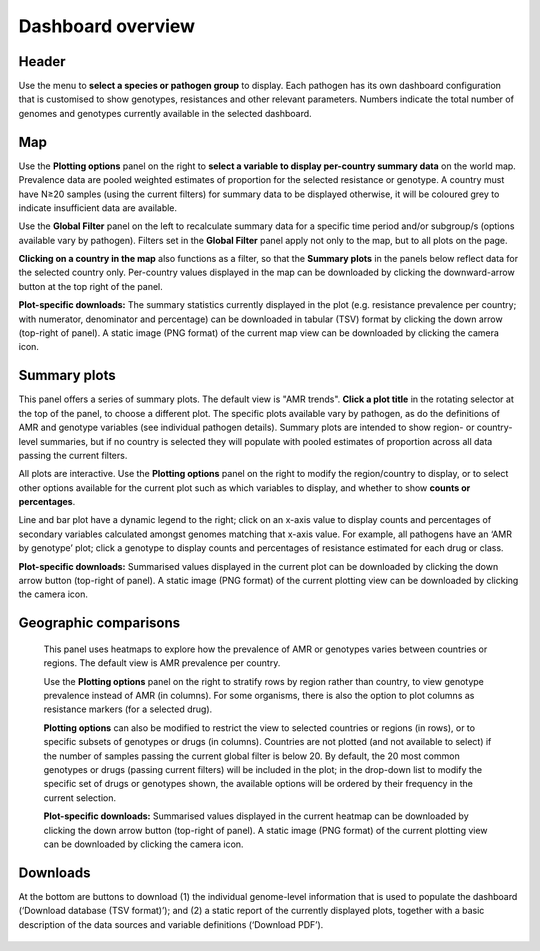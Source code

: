 Dashboard overview
====================

Header
~~~~~~

.. container:: justify-text

   Use the menu to **select a species or pathogen group** to display. Each pathogen has its own dashboard configuration that is customised to show genotypes, resistances and other relevant parameters. Numbers indicate the total number of genomes and genotypes currently available in the selected dashboard.

   .. figure:: assets/header.png
      :width: 100%
      :align: center
      :alt: header

Map
~~~~~~

.. container:: justify-text

   Use the **Plotting options** panel on the right to **select a variable to display per-country summary data** on the world map. Prevalence data are pooled weighted estimates of proportion for the selected resistance or genotype. A country must have N≥20 samples (using the current filters) for summary data to be displayed otherwise, it will be coloured grey to indicate insufficient data are available.
   
   Use the **Global Filter** panel on the left to recalculate summary data for a specific time period and/or subgroup/s (options available vary by pathogen). Filters set in the **Global Filter** panel apply not only to the map, but to all plots on the page. 

   **Clicking on a country in the map** also functions as a filter, so that the **Summary plots** in the panels below reflect data for the selected country only. Per-country values displayed in the map can be downloaded by clicking the downward-arrow button at the top right of the panel.

   **Plot-specific downloads:** The summary statistics currently displayed in the plot (e.g. resistance prevalence per country; with numerator, denominator and percentage) can be downloaded in tabular (TSV) format by clicking the down arrow (top-right of panel). A static image (PNG format) of the current map view can be downloaded by clicking the camera icon.

   .. figure:: assets/map.png
      :width: 100%
      :align: center
      :alt: map

Summary plots
~~~~~~~~~~~~~

.. container:: justify-text

   This panel offers a series of summary plots. The default view is "AMR trends". **Click a plot title** in the rotating selector at the top of the panel, to choose a different plot. The specific plots available vary by pathogen, as do the definitions of AMR and genotype variables (see individual pathogen details). Summary plots are intended to show region- or country-level summaries, but if no country is selected they will populate with pooled estimates of proportion across all data passing the current filters.

   All plots are interactive. Use the **Plotting options** panel on the right to modify the region/country to display, or to select other options available for the current plot such as which variables to display, and whether to show **counts or percentages**.

   Line and bar plot have a dynamic legend to the right; click on an x-axis value to display counts and percentages of secondary variables calculated amongst genomes matching that x-axis value. For example, all pathogens have an ‘AMR by genotype’ plot; click a genotype to display counts and percentages of resistance estimated for each drug or class.

   **Plot-specific downloads:** Summarised values displayed in the current plot can be downloaded by clicking the down arrow button (top-right of panel). A static image (PNG format) of the current plotting view can be downloaded by clicking the camera icon.


   .. added summary plots figure

   .. figure::  assets/Summary.png
      :width: 100%
      :align: center
      :alt: summary


Geographic comparisons
~~~~~~~~~~~~~~~~~~~~~~

.. container:: justify-text

   This panel uses heatmaps to explore how the prevalence of AMR or genotypes varies between countries or regions. The default view is AMR prevalence per country. 

   Use the **Plotting options** panel on the right to stratify rows by region rather than country, to view genotype prevalence instead of AMR (in columns). For some organisms, there is also the option to plot columns as resistance markers (for a selected drug).

   **Plotting options** can also be modified to restrict the view to selected countries or regions (in rows), or to specific subsets of genotypes or drugs (in columns). Countries are not plotted (and not available to select) if the number of samples passing the current global filter is below 20. By default, the 20 most common genotypes or drugs (passing current filters) will be included in the plot; in the drop-down list to modify the specific set of drugs or genotypes shown, the available options will be ordered by their frequency in the current selection. 

   **Plot-specific downloads:** Summarised values displayed in the current heatmap can be downloaded by clicking the down arrow button (top-right of panel). A static image (PNG format) of the current plotting view can be downloaded by clicking the camera icon.

 .. figure:: assets/geo.png
      :width: 100%
      :align: center
      :alt: geographic_comparisons

Downloads
~~~~~~~~~~~~~

.. container:: justify-text

   At the bottom are buttons to download (1) the individual genome-level information that is used to populate the dashboard (‘Download database (TSV format)’); and (2) a static report of the currently displayed plots, together with a basic description of the data sources and variable definitions (‘Download PDF’). 

   .. figure::  assets/downloads.png
      :width: 100%
      :align: center
      :alt: downloads
